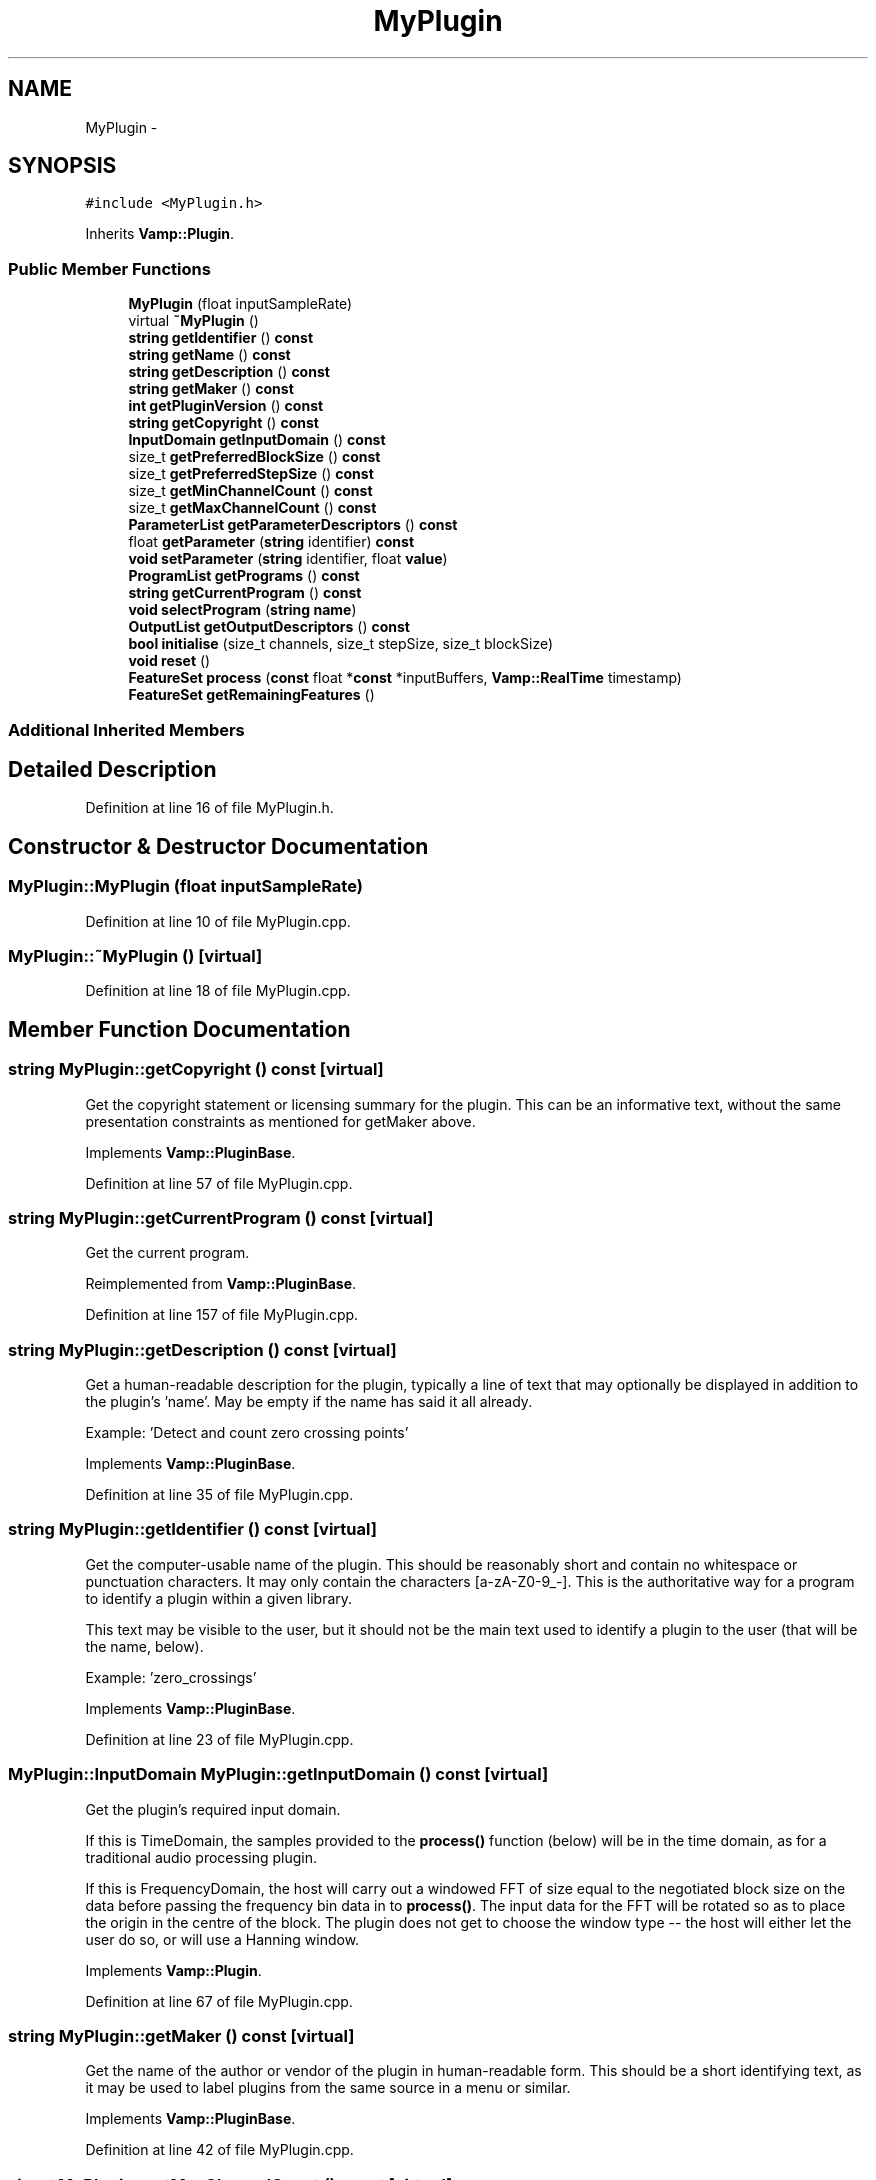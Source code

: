 .TH "MyPlugin" 3 "Thu Apr 28 2016" "Audacity" \" -*- nroff -*-
.ad l
.nh
.SH NAME
MyPlugin \- 
.SH SYNOPSIS
.br
.PP
.PP
\fC#include <MyPlugin\&.h>\fP
.PP
Inherits \fBVamp::Plugin\fP\&.
.SS "Public Member Functions"

.in +1c
.ti -1c
.RI "\fBMyPlugin\fP (float inputSampleRate)"
.br
.ti -1c
.RI "virtual \fB~MyPlugin\fP ()"
.br
.ti -1c
.RI "\fBstring\fP \fBgetIdentifier\fP () \fBconst\fP "
.br
.ti -1c
.RI "\fBstring\fP \fBgetName\fP () \fBconst\fP "
.br
.ti -1c
.RI "\fBstring\fP \fBgetDescription\fP () \fBconst\fP "
.br
.ti -1c
.RI "\fBstring\fP \fBgetMaker\fP () \fBconst\fP "
.br
.ti -1c
.RI "\fBint\fP \fBgetPluginVersion\fP () \fBconst\fP "
.br
.ti -1c
.RI "\fBstring\fP \fBgetCopyright\fP () \fBconst\fP "
.br
.ti -1c
.RI "\fBInputDomain\fP \fBgetInputDomain\fP () \fBconst\fP "
.br
.ti -1c
.RI "size_t \fBgetPreferredBlockSize\fP () \fBconst\fP "
.br
.ti -1c
.RI "size_t \fBgetPreferredStepSize\fP () \fBconst\fP "
.br
.ti -1c
.RI "size_t \fBgetMinChannelCount\fP () \fBconst\fP "
.br
.ti -1c
.RI "size_t \fBgetMaxChannelCount\fP () \fBconst\fP "
.br
.ti -1c
.RI "\fBParameterList\fP \fBgetParameterDescriptors\fP () \fBconst\fP "
.br
.ti -1c
.RI "float \fBgetParameter\fP (\fBstring\fP identifier) \fBconst\fP "
.br
.ti -1c
.RI "\fBvoid\fP \fBsetParameter\fP (\fBstring\fP identifier, float \fBvalue\fP)"
.br
.ti -1c
.RI "\fBProgramList\fP \fBgetPrograms\fP () \fBconst\fP "
.br
.ti -1c
.RI "\fBstring\fP \fBgetCurrentProgram\fP () \fBconst\fP "
.br
.ti -1c
.RI "\fBvoid\fP \fBselectProgram\fP (\fBstring\fP \fBname\fP)"
.br
.ti -1c
.RI "\fBOutputList\fP \fBgetOutputDescriptors\fP () \fBconst\fP "
.br
.ti -1c
.RI "\fBbool\fP \fBinitialise\fP (size_t channels, size_t stepSize, size_t blockSize)"
.br
.ti -1c
.RI "\fBvoid\fP \fBreset\fP ()"
.br
.ti -1c
.RI "\fBFeatureSet\fP \fBprocess\fP (\fBconst\fP float *\fBconst\fP *inputBuffers, \fBVamp::RealTime\fP timestamp)"
.br
.ti -1c
.RI "\fBFeatureSet\fP \fBgetRemainingFeatures\fP ()"
.br
.in -1c
.SS "Additional Inherited Members"
.SH "Detailed Description"
.PP 
Definition at line 16 of file MyPlugin\&.h\&.
.SH "Constructor & Destructor Documentation"
.PP 
.SS "MyPlugin::MyPlugin (float inputSampleRate)"

.PP
Definition at line 10 of file MyPlugin\&.cpp\&.
.SS "MyPlugin::~MyPlugin ()\fC [virtual]\fP"

.PP
Definition at line 18 of file MyPlugin\&.cpp\&.
.SH "Member Function Documentation"
.PP 
.SS "\fBstring\fP MyPlugin::getCopyright () const\fC [virtual]\fP"
Get the copyright statement or licensing summary for the plugin\&. This can be an informative text, without the same presentation constraints as mentioned for getMaker above\&. 
.PP
Implements \fBVamp::PluginBase\fP\&.
.PP
Definition at line 57 of file MyPlugin\&.cpp\&.
.SS "\fBstring\fP MyPlugin::getCurrentProgram () const\fC [virtual]\fP"
Get the current program\&. 
.PP
Reimplemented from \fBVamp::PluginBase\fP\&.
.PP
Definition at line 157 of file MyPlugin\&.cpp\&.
.SS "\fBstring\fP MyPlugin::getDescription () const\fC [virtual]\fP"
Get a human-readable description for the plugin, typically a line of text that may optionally be displayed in addition to the plugin's 'name'\&. May be empty if the name has said it all already\&.
.PP
Example: 'Detect and count zero crossing points' 
.PP
Implements \fBVamp::PluginBase\fP\&.
.PP
Definition at line 35 of file MyPlugin\&.cpp\&.
.SS "\fBstring\fP MyPlugin::getIdentifier () const\fC [virtual]\fP"
Get the computer-usable name of the plugin\&. This should be reasonably short and contain no whitespace or punctuation characters\&. It may only contain the characters [a-zA-Z0-9_-]\&. This is the authoritative way for a program to identify a plugin within a given library\&.
.PP
This text may be visible to the user, but it should not be the main text used to identify a plugin to the user (that will be the name, below)\&.
.PP
Example: 'zero_crossings' 
.PP
Implements \fBVamp::PluginBase\fP\&.
.PP
Definition at line 23 of file MyPlugin\&.cpp\&.
.SS "\fBMyPlugin::InputDomain\fP MyPlugin::getInputDomain () const\fC [virtual]\fP"
Get the plugin's required input domain\&.
.PP
If this is TimeDomain, the samples provided to the \fBprocess()\fP function (below) will be in the time domain, as for a traditional audio processing plugin\&.
.PP
If this is FrequencyDomain, the host will carry out a windowed FFT of size equal to the negotiated block size on the data before passing the frequency bin data in to \fBprocess()\fP\&. The input data for the FFT will be rotated so as to place the origin in the centre of the block\&. The plugin does not get to choose the window type -- the host will either let the user do so, or will use a Hanning window\&. 
.PP
Implements \fBVamp::Plugin\fP\&.
.PP
Definition at line 67 of file MyPlugin\&.cpp\&.
.SS "\fBstring\fP MyPlugin::getMaker () const\fC [virtual]\fP"
Get the name of the author or vendor of the plugin in human-readable form\&. This should be a short identifying text, as it may be used to label plugins from the same source in a menu or similar\&. 
.PP
Implements \fBVamp::PluginBase\fP\&.
.PP
Definition at line 42 of file MyPlugin\&.cpp\&.
.SS "size_t MyPlugin::getMaxChannelCount () const\fC [virtual]\fP"
Get the maximum supported number of input channels\&. 
.PP
Reimplemented from \fBVamp::Plugin\fP\&.
.PP
Definition at line 93 of file MyPlugin\&.cpp\&.
.SS "size_t MyPlugin::getMinChannelCount () const\fC [virtual]\fP"
Get the minimum supported number of input channels\&. 
.PP
Reimplemented from \fBVamp::Plugin\fP\&.
.PP
Definition at line 87 of file MyPlugin\&.cpp\&.
.SS "\fBstring\fP MyPlugin::getName () const\fC [virtual]\fP"
Get a human-readable name or title of the plugin\&. This should be brief and self-contained, as it may be used to identify the plugin to the user in isolation (i\&.e\&. without also showing the plugin's 'identifier')\&.
.PP
Example: 'Zero Crossings' 
.PP
Implements \fBVamp::PluginBase\fP\&.
.PP
Definition at line 29 of file MyPlugin\&.cpp\&.
.SS "\fBMyPlugin::OutputList\fP MyPlugin::getOutputDescriptors () const\fC [virtual]\fP"
Get the outputs of this plugin\&. An output's index in this list is used as its numeric index when looking it up in the FeatureSet returned from the \fBprocess()\fP call\&. 
.PP
Implements \fBVamp::Plugin\fP\&.
.PP
Definition at line 168 of file MyPlugin\&.cpp\&.
.SS "float MyPlugin::getParameter (\fBstring\fP identifier) const"

.PP
Definition at line 129 of file MyPlugin\&.cpp\&.
.SS "\fBMyPlugin::ParameterList\fP MyPlugin::getParameterDescriptors () const\fC [virtual]\fP"
Get the controllable parameters of this plugin\&. 
.PP
Reimplemented from \fBVamp::PluginBase\fP\&.
.PP
Definition at line 99 of file MyPlugin\&.cpp\&.
.SS "\fBint\fP MyPlugin::getPluginVersion () const\fC [virtual]\fP"
Get the version number of the plugin\&. 
.PP
Implements \fBVamp::PluginBase\fP\&.
.PP
Definition at line 49 of file MyPlugin\&.cpp\&.
.SS "size_t MyPlugin::getPreferredBlockSize () const\fC [virtual]\fP"
Get the preferred block size (window size -- the number of sample frames passed in each block to the \fBprocess()\fP function)\&. This should be called before \fBinitialise()\fP\&.
.PP
A plugin that can handle any block size may return 0\&. The final block size will be set in the \fBinitialise()\fP call\&. 
.PP
Reimplemented from \fBVamp::Plugin\fP\&.
.PP
Definition at line 73 of file MyPlugin\&.cpp\&.
.SS "size_t MyPlugin::getPreferredStepSize () const\fC [virtual]\fP"
Get the preferred step size (window increment -- the distance in sample frames between the start frames of consecutive blocks passed to the \fBprocess()\fP function) for the plugin\&. This should be called before \fBinitialise()\fP\&.
.PP
A plugin may return 0 if it has no particular interest in the step size\&. In this case, the host should make the step size equal to the block size if the plugin is accepting input in the time domain\&. If the plugin is accepting input in the frequency domain, the host may use any step size\&. The final step size will be set in the \fBinitialise()\fP call\&. 
.PP
Reimplemented from \fBVamp::Plugin\fP\&.
.PP
Definition at line 79 of file MyPlugin\&.cpp\&.
.SS "\fBMyPlugin::ProgramList\fP MyPlugin::getPrograms () const\fC [virtual]\fP"
Get the program settings available in this plugin\&. A program is a named shorthand for a set of parameter values; changing the program may cause the plugin to alter the values of its published parameters (and/or non-public internal processing parameters)\&. The host should re-read the plugin's parameter values after setting a new program\&.
.PP
The programs must have unique names\&. 
.PP
Reimplemented from \fBVamp::PluginBase\fP\&.
.PP
Definition at line 146 of file MyPlugin\&.cpp\&.
.SS "\fBMyPlugin::FeatureSet\fP MyPlugin::getRemainingFeatures ()\fC [virtual]\fP"
After all blocks have been processed, calculate and return any remaining features derived from the complete input\&. 
.PP
Implements \fBVamp::Plugin\fP\&.
.PP
Definition at line 216 of file MyPlugin\&.cpp\&.
.SS "\fBbool\fP MyPlugin::initialise (size_t inputChannels, size_t stepSize, size_t blockSize)\fC [virtual]\fP"
Initialise a plugin to prepare it for use with the given number of input channels, step size (window increment, in sample frames) and block size (window size, in sample frames)\&.
.PP
The input sample rate should have been already specified at construction time\&.
.PP
Return true for successful initialisation, false if the number of input channels, step size and/or block size cannot be supported\&. 
.PP
Implements \fBVamp::Plugin\fP\&.
.PP
Definition at line 192 of file MyPlugin\&.cpp\&.
.SS "\fBMyPlugin::FeatureSet\fP MyPlugin::process (\fBconst\fP float *\fBconst\fP * inputBuffers, \fBVamp::RealTime\fP timestamp)\fC [virtual]\fP"
Process a single block of input data\&.
.PP
If the plugin's inputDomain is TimeDomain, inputBuffers will point to one array of floats per input channel, and each of these arrays will contain blockSize consecutive audio samples (the host will zero-pad as necessary)\&. The timestamp in this case will be the real time in seconds of the start of the supplied block of samples\&.
.PP
If the plugin's inputDomain is FrequencyDomain, inputBuffers will point to one array of floats per input channel, and each of these arrays will contain blockSize/2+1 consecutive pairs of real and imaginary component floats corresponding to bins 0\&.\&.(blockSize/2) of the FFT output\&. That is, bin 0 (the first pair of floats) contains the DC output, up to bin blockSize/2 which contains the Nyquist-frequency output\&. There will therefore be blockSize+2 floats per channel in total\&. The timestamp will be the real time in seconds of the centre of the FFT input window (i\&.e\&. the very first block passed to process might contain the FFT of half a block of zero samples and the first half-block of the actual data, with a timestamp of zero)\&.
.PP
Return any features that have become available after this process call\&. (These do not necessarily have to fall within the process block, except for OneSamplePerStep outputs\&.) 
.PP
Implements \fBVamp::Plugin\fP\&.
.PP
Definition at line 209 of file MyPlugin\&.cpp\&.
.SS "\fBvoid\fP MyPlugin::reset ()\fC [virtual]\fP"
Reset the plugin after use, to prepare it for another clean run\&. Not called for the first initialisation (i\&.e\&. initialise must also do a reset)\&. 
.PP
Implements \fBVamp::Plugin\fP\&.
.PP
Definition at line 203 of file MyPlugin\&.cpp\&.
.SS "\fBvoid\fP MyPlugin::selectProgram (\fBstring\fP name)"

.PP
Definition at line 163 of file MyPlugin\&.cpp\&.
.SS "\fBvoid\fP MyPlugin::setParameter (\fBstring\fP identifier, float value)"

.PP
Definition at line 138 of file MyPlugin\&.cpp\&.

.SH "Author"
.PP 
Generated automatically by Doxygen for Audacity from the source code\&.
